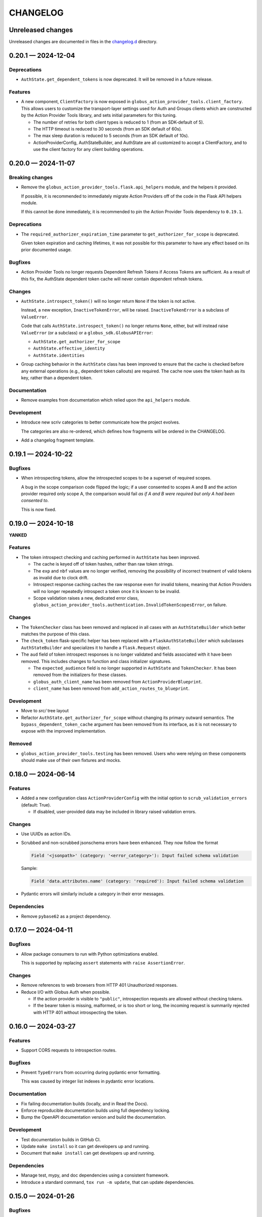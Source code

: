CHANGELOG
#########

Unreleased changes
==================

Unreleased changes are documented in files in the `changelog.d`_ directory.

..  _changelog.d: https://github.com/globus/action-provider-tools/tree/main/changelog.d

..  scriv-insert-here

.. _changelog-0.20.1:

0.20.1 — 2024-12-04
===================

Deprecations
------------

*   ``AuthState.get_dependent_tokens`` is now deprecated. It will be removed in
    a future release.

Features
--------

*   A new component, ``ClientFactory`` is now exposed in
    ``globus_action_provider_tools.client_factory``. This allows users to
    customize the transport-layer settings used for Auth and Groups clients which
    are constructed by the Action Provider Tools library, and sets initial
    parameters for this tuning.

    *   The number of retries for both client types is reduced to 1 (from an
        SDK-default of 5).
    *   The HTTP timeout is reduced to 30 seconds (from an SDK default of 60s).
    *   The max sleep duration is reduced to 5 seconds (from an SDK default of
        10s).
    *   ActionProviderConfig, AuthStateBuilder, and AuthState are all customized to
        accept a ClientFactory, and to use the client factory for any client
        building operations.

.. _changelog-0.20.0:

0.20.0 — 2024-11-07
===================

Breaking changes
----------------

*   Remove the ``globus_action_provider_tools.flask.api_helpers`` module,
    and the helpers it provided.

    If possible, it is recommended to immediately migrate Action Providers
    off of the code in the Flask API helpers module.

    If this cannot be done immediately, it is recommended to pin
    the Action Provider Tools dependency to ``0.19.1``.

Deprecations
------------

*   The ``required_authorizer_expiration_time`` parameter to ``get_authorizer_for_scope`` is deprecated.

    Given token expiration and caching lifetimes,
    it was not possible for this parameter to have any effect based on its prior documented usage.

Bugfixes
--------

*   Action Provider Tools no longer requests Dependent Refresh Tokens
    if Access Tokens are sufficient. As a result of this fix,
    the AuthState dependent token cache will never contain dependent refresh tokens.

Changes
-------

*   ``AuthState.introspect_token()`` will no longer return ``None``
    if the token is not active.

    Instead, a new exception, ``InactiveTokenError``, will be raised.
    ``InactiveTokenError`` is a subclass of ``ValueError``.

    Code that calls ``AuthState.introspect_token()`` no longer returns ``None``, either,
    but will instead raise ``ValueError`` (or a subclass) or a ``globus_sdk.GlobusAPIError``:

    *   ``AuthState.get_authorizer_for_scope``
    *   ``AuthState.effective_identity``
    *   ``AuthState.identities``

*   Group caching behavior in the ``AuthState`` class has been improved
    to ensure that the cache is checked before any external operations
    (e.g., dependent token callouts) are required.
    The cache now uses the token hash as its key, rather than a dependent token.

Documentation
-------------

*   Remove examples from documentation which relied upon the ``api_helpers`` module.

Development
-----------

*   Introduce new scriv categories to better communicate how the project evolves.

    The categories are also re-ordered,
    which defines how fragments will be ordered in the CHANGELOG.

*   Add a changelog fragment template.

.. _changelog-0.19.1:

0.19.1 — 2024-10-22
===================

Bugfixes
--------

- When introspecting tokens, allow the introspected scopes to be a superset of required scopes.

  A bug in the scope comparison code flipped the logic;
  if a user consented to scopes A and B and the action provider required only scope A,
  the comparison would fail *as if A and B were required but only A had been consented to*.

  This is now fixed.

.. _changelog-0.19.0:

0.19.0 — 2024-10-18
===================

**YANKED**

Features
--------

- The token introspect checking and caching performed in ``AuthState`` has
  been improved.

  - The cache is keyed off of token hashes, rather than raw token strings.

  - The ``exp`` and ``nbf`` values are no longer verified, removing the
    possibility of incorrect treatment of valid tokens as invalid due to clock
    drift.

  - Introspect response caching caches the raw response even for invalid
    tokens, meaning that Action Providers will no longer repeatedly introspect
    a token once it is known to be invalid.

  - Scope validation raises a new, dedicated error class,
    ``globus_action_provider_tools.authentication.InvalidTokenScopesError``, on
    failure.

Changes
-------

- The ``TokenChecker`` class has been removed and replaced in all cases with an
  ``AuthStateBuilder`` which better matches the purpose of this class.

- The ``check_token`` flask-specific helper has been replaced with a
  ``FlaskAuthStateBuilder`` which subclasses ``AuthStateBuilder`` and
  specializes it to handle a ``flask.Request`` object.

- The ``aud`` field of token introspect responses is no longer validated and
  fields associated with it have been removed. This includes changes to
  function and class initializer signatures.

  - The ``expected_audience`` field is no longer supported in ``AuthState`` and
    ``TokenChecker``. It has been removed from the initializers for these
    classes.

  - ``globus_auth_client_name`` has been removed from ``ActionProviderBlueprint``.

  - ``client_name`` has been removed from ``add_action_routes_to_blueprint``.

Development
-----------

- Move to `src/` tree layout

- Refactor ``AuthState.get_authorizer_for_scope`` without changing its
  primary outward semantics. The ``bypass_dependent_token_cache`` argument
  has been removed from its interface, as it is not necessary to expose
  with the improved implementation.

Removed
-------

- ``globus_action_provider_tools.testing`` has been removed. Users who were
  relying on these components should make use of their own fixtures and mocks.

.. _changelog-0.18.0:

0.18.0 — 2024-06-14
===================

Features
--------

- Added a new configuration class ``ActionProviderConfig`` with the initial option to
  ``scrub_validation_errors`` (default: True).

  - If disabled, user-provided data may be included in library raised validation errors.

Changes
-------

- Use UUIDs as action IDs.

- Scrubbed and non-scrubbed jsonschema errors have been enhanced. They now follow
  the format

  .. code-block:: text

     Field '<jsonpath>' (category: '<error_category>'): Input failed schema validation

  Sample:

  .. code-block:: text

     Field 'data.attributes.name' (category: 'required'): Input failed schema validation

- Pydantic errors will similarly include a category in their error messages.

Dependencies
------------

- Remove ``pybase62`` as a project dependency.

.. _changelog-0.17.0:

0.17.0 — 2024-04-11
===================

Bugfixes
--------

-   Allow package consumers to run with Python optimizations enabled.

    This is supported by replacing ``assert`` statements with ``raise AssertionError``.

Changes
-------

-   Remove references to web browsers from HTTP 401 Unauthorized responses.

-   Reduce I/O with Globus Auth when possible.

    *   If the action provider is visible to ``"public"``,
        introspection requests are allowed without checking tokens.
    *   If the bearer token is missing, malformed, or is too short or long,
        the incoming request is summarily rejected with HTTP 401
        without introspecting the token.

.. _changelog-0.16.0:

0.16.0 — 2024-03-27
===================

Features
--------

*   Support CORS requests to introspection routes.

Bugfixes
--------

*   Prevent ``TypeError``\s from occurring during pydantic error formatting.

    This was caused by integer list indexes in pydantic error locations.

Documentation
-------------

*   Fix failing documentation builds (locally, and in Read the Docs).
*   Enforce reproducible documentation builds using full dependency locking.
*   Bump the OpenAPI documentation version and build the documentation.

Development
-----------

*   Test documentation builds in GitHub CI.

*   Update ``make install`` so it can get developers up and running.
*   Document that ``make install`` can get developers up and running.

Dependencies
------------

*   Manage test, mypy, and doc dependencies using a consistent framework.
*   Introduce a standard command, ``tox run -m update``, that can update dependencies.

.. _changelog-0.15.0:

0.15.0 — 2024-01-26
===================

Bugfixes
--------

- Groups were not being properly considered in authorization checks.

Changes
-------

- Error descriptions in responses are now always strings (previously they could also
  be lists of strings or lists of dictionaries).
- Input validation errors now use an HTTP response status code of 422.
- Validation errors no longer return input data in their description.

.. _changelog-0.14.1:

0.14.1 — 2023-10-27
===================

Changes
-------

- Change the way that dependent token caching computes cache keys to improve
  upstream cache busting

.. _changelog-0.14.0:

0.14.0 — 2023-10-19
===================

Features
--------

- Added a CloudWatchEMFLogger ``RequestLifecycleHook`` class.
  When attached to an ``ActionProviderBlueprint``, it will emit request count, latency,
  and response category (2xxs, 4xxs, 5xxs) count metrics through CloudWatch EMF. Metrics
  are emitted both for the aggregate AP dimension set and the individual route dimension
  set.

  - Classes may be provided at Blueprint instantiation time to register before, after,
    and/or teardown functionality wrapping route invocation.

.. _changelog-0.13.0rc2:

0.13.0rc2 — 2023-10-06
======================

Python support
--------------

-   Support Python 3.12.
-   Drop support for Python 3.7.

Development
-----------

-   Remove unused dependencies.

Dependencies
------------

-   Raise the minimum Flask version to 2.3.0, which dropped support for Python 3.7.

.. _changelog-0.13.0rc1:

0.13.0rc1 — 2023-07-24
======================

Changes
-------

- The minimum pyyaml version is now 6.0

Deprecations
------------

- Imports from ``globus_action_provider_tools.flask`` will no longer emit a
  ``DeprecationWarning``

Development
-----------

-   During local testing, build a shared wheel.

    Previously, a shared ``.tar.gz`` file was created.
    However, in each tox environment, pip would convert this to a wheel during installation.

    This change decreases local test times from ~20 seconds to ~12 seconds.

-   Support running tox test environments in parallel (run ``tox p``).

    This change decreases local test times to only ~3 seconds.

-   Overhaul CI.

    -   Introduce caching of the ``.tox/`` and ``.venv/`` directories.

        The cache is invalidated once each week (``date %U`` rolls the week on Sundays).

    -   Build a shared wheel once as an artifact and reuse it across all test environments.
    -   Consolidate standard testing and testing of minimum Flask versions.

.. _changelog-0.13.0b2:

0.13.0b2 — 2022-12-16
=====================

Changes
-------

-   Remove an unused parameter from ``TokenChecker``: ``cache_config``.
-   Remove a no-op call to Globus Auth during ``TokenChecker`` instantiation.
-   Remove the ``ConfigurationError`` class.

.. _changelog-0.13.0b1:

0.13.0b1 — 2022-12-14
=====================

Python support
--------------

- Add support for Python 3.11.
- Drop support for Python 3.6.

Bugfixes
--------

-   Fix a crash that will occur if a non-object JSON document is submitted.
    For example, this will happen if the incoming JSON document is ``"string"``
    or ``["array"]``.

- Fix a crash that occurs when an HTTP 400 "invalid grant" error is received
  from Globus Auth while getting an authorizer for a given scope.

  This is now caught by ``AuthState.get_authorizer_for_scope()`` and ``None`` is returned.

Changes
-------

-   Remove the ``__version__`` attribute.

    The ``importlib.metadata`` module in Python 3.8 and higher
    (or the backported ``importlib_metadata`` package)
    can be used to query the version of installed packages if needed.

- ``jsonschema>=4.17,<5`` is now required by action-provider-tools.

  Consumers of the library will have to update to a more recent version of ``jsonschema``
  if they are using it explicitly.

0.12.0 - 2022-03-02
===================

*No changes from 0.12.0b1.*


0.12.0b1 - 2022-02-11
=====================

Features
--------

- Upgrade to use major version 3 of the `Globus SDK
  <https://github.com/globus/globus-sdk-python>`_. If you are using Action
  Provider Tools in an environment which is currently using an earlier version
  of the Globus SDK, then you will need to upgrade first in order for this
  version to be compatible.

Bugfixes
--------

- Fixes an issue where the `ActionProviderBlueprint` decorators were not
  returning the decorated functions. This meant that the registered functions
  were loaded onto the Action Provider correctly but were `None` in the module
  in which they were defined.

0.11.5 - 2021-12-13
===================

Documentation
-------------

- Add a CHANGELOG and include it in the documentation.
- Use scriv for CHANGELOG management.

Added
-----

- Improved logging around the authentication module's cache hits and misses.

Fixed
-----

* Fixed handling of missing refresh tokens in dependent token grants. Now, even if a refresh token is expected in a dependent grant, it falls back to just using the access token up until the time the access token expires. We also shorten the dependent token grant cache to be less than the expected lifetime of an access token and, thus, from cache, we should not retrieve an access token which is already expired.

0.11.4 - 2021-11-01
===================

Features
--------

- Adds caching to the following Globus Auth operations: token introspection,
  group membership, dependent token grants.

Documentation
-------------

- Adds documentation around the new caching behavior:
  https://action-provider-tools.readthedocs.io/en/latest/toolkit/caching.html


0.11.3 - 2021-05-27
===================

Features
--------

- Bumps globus-sdk version dependency.

0.11.2 - 2021-05-21
===================

Features
--------

- Logs authentication errors when a token fails introspection or token validation.

Bugfixes
--------

- Updates pydantic version to address CVE-2021-29510

0.11.1 - 2021-04-30
===================

Features
--------

- Allows the detail field to be a string.
- Improves logging output in the case where there is an Action Provider throws
  Exceptions or an authentication issue.
- Allows for environment variable configuration.
- Bundles Flask an an optional dependency. See the README.md for information on
  installing the toolkit with Flask.
- Stabilizes package API.

Bugfixes
--------

- Updates serialization to output timezone aware datatime objects
- Updates the return type for Action Resume operations to allow for status codes
  to be returned from the route.
- Cleanly separates the Flask HTTP components from the plain Python components.

Deprecations
------------

- The Flask Callback Loader Helper is now deprecated in favor of the Flask
  Blueprint Helper.

0.11.0 - 2021-03-29
===================

Features
--------

- Provide helpers to standardize output formats for INACTIVE and FAILED states
- Adds a new resume operation to the helpers which is used to signal that an
  INACTIVE Action may be resumed.

0.10.5 - 2021-01-27
===================

Features
--------

- Adds exceptions that can be raised from Flask views to return standardized
  JSON responses.
- Adds support for Action Provider schema definitions based on Pydantic.
- Migrates ActionStatus, ActionRequest, and ActionProviderDescription to
  Pydantic classes.

Bugfixes
--------

- Modifies ActionProvider introspection endpoint creation on the
  ActionProviderBlueprint so that HTTP requests with and without trailing
  slashes receive the same results.

Documentation
-------------

- Action Provider Pydantic classes:
  https://action-provider-tools.readthedocs.io/en/latest/toolkit/validation.html
- Action Provider Pydantic input schema support:
  https://action-provider-tools.readthedocs.io/en/latest/examples/input_schemas.html#pydantic


0.10.4 - 2020-10-14
===================

Features
--------

- Improves testing tools for isolating tests between different instances of
  ActionProviderBlueprints and the Flask helpers.

0.10.3 - 2020-10-01
===================

Features
--------

- Adds a shared patch to the testing library to mock out an
  ActionProviderBlueprints TokenChecker
- Users can now specify a Globus Auth Client Name (legacy) when creating an
  instance of the ActionProviderBlueprint
- Users can now specify multiple acceptable scopes when creating an instance of
  the ActionProviderBlueprint

Bugfixes
--------

- Fixes an issue in the ActionProviderBlueprint where registering multiple
  Blueprints on a Flask app would only register one set of routes
